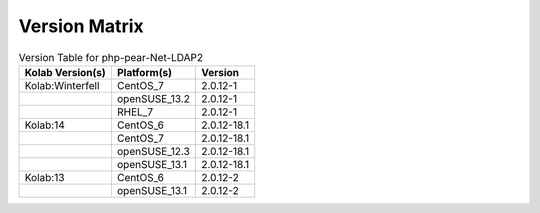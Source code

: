 .. _about-php-pear-net-ldap2-version-matrix:

Version Matrix
==============

.. table:: Version Table for php-pear-Net-LDAP2

    +---------------------+---------------+--------------------------------------+
    | Kolab Version(s)    | Platform(s)   | Version                              |
    +=====================+===============+======================================+
    | Kolab:Winterfell    | CentOS_7      | 2.0.12-1                             |
    +---------------------+---------------+--------------------------------------+
    |                     | openSUSE_13.2 | 2.0.12-1                             |
    +---------------------+---------------+--------------------------------------+
    |                     | RHEL_7        | 2.0.12-1                             |
    +---------------------+---------------+--------------------------------------+
    | Kolab:14            | CentOS_6      | 2.0.12-18.1                          |
    +---------------------+---------------+--------------------------------------+
    |                     | CentOS_7      | 2.0.12-18.1                          |
    +---------------------+---------------+--------------------------------------+
    |                     | openSUSE_12.3 | 2.0.12-18.1                          |
    +---------------------+---------------+--------------------------------------+
    |                     | openSUSE_13.1 | 2.0.12-18.1                          |
    +---------------------+---------------+--------------------------------------+
    | Kolab:13            | CentOS_6      | 2.0.12-2                             |
    +---------------------+---------------+--------------------------------------+
    |                     | openSUSE_13.1 | 2.0.12-2                             |
    +---------------------+---------------+--------------------------------------+
